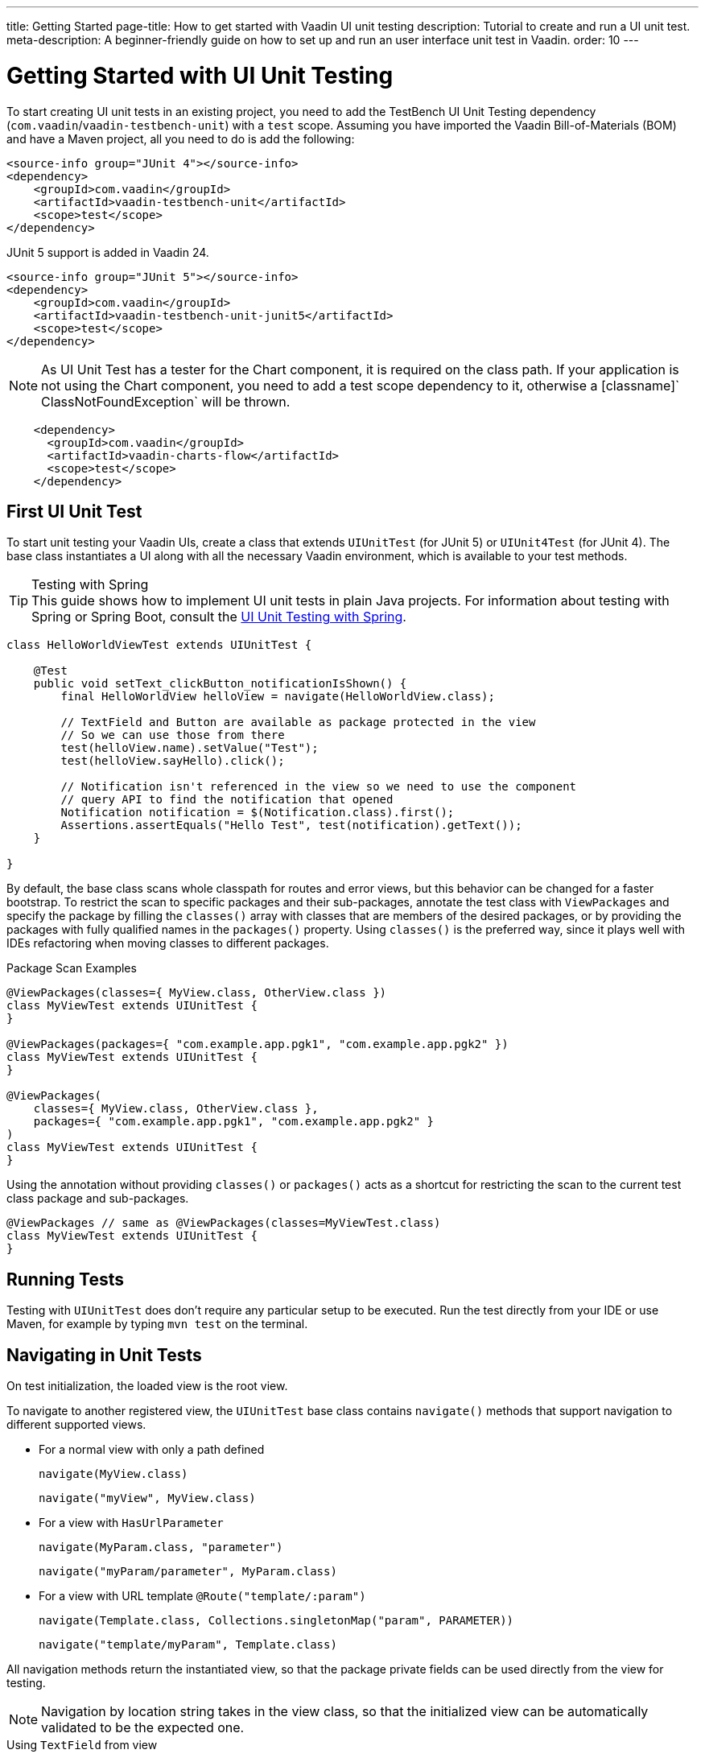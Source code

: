 ---
title: Getting Started
page-title: How to get started with Vaadin UI unit testing
description: Tutorial to create and run a UI unit test.
meta-description: A beginner-friendly guide on how to set up and run an user interface unit test in Vaadin.
order: 10
---


= Getting Started with UI Unit Testing

To start creating UI unit tests in an existing project, you need to add the TestBench UI Unit Testing dependency (`com.vaadin`/`vaadin-testbench-unit`) with a `test` scope. Assuming you have imported the Vaadin Bill-of-Materials (BOM) and have a Maven project, all you need to do is add the following:

[.example]
--
[source,xml]
----
<source-info group="JUnit 4"></source-info>
<dependency>
    <groupId>com.vaadin</groupId>
    <artifactId>vaadin-testbench-unit</artifactId>
    <scope>test</scope>
</dependency>
----

JUnit 5 support is added in Vaadin 24.

[source,xml]
----
<source-info group="JUnit 5"></source-info>
<dependency>
    <groupId>com.vaadin</groupId>
    <artifactId>vaadin-testbench-unit-junit5</artifactId>
    <scope>test</scope>
</dependency>
----
--

[NOTE]
As UI Unit Test has a tester for the Chart component, it is required on the class path. If your application is not using the Chart component, you need to add a test scope dependency to it, otherwise a [classname]` ClassNotFoundException` will be thrown.
[source,xml]
----
    <dependency>
      <groupId>com.vaadin</groupId>
      <artifactId>vaadin-charts-flow</artifactId>
      <scope>test</scope>
    </dependency>
----


== First UI Unit Test

To start unit testing your Vaadin UIs, create a class that extends [classname]`UIUnitTest` (for JUnit 5) or [classname]`UIUnit4Test` (for JUnit 4). The base class instantiates a UI along with all the necessary Vaadin environment, which is available to your test methods.

.Testing with Spring
[TIP]
This guide shows how to implement UI unit tests in plain Java projects. For information about testing with Spring or Spring Boot, consult the <<spring#, UI Unit Testing with Spring>>.


[source,java]
----
class HelloWorldViewTest extends UIUnitTest {

    @Test
    public void setText_clickButton_notificationIsShown() {
        final HelloWorldView helloView = navigate(HelloWorldView.class);

        // TextField and Button are available as package protected in the view
        // So we can use those from there
        test(helloView.name).setValue("Test");
        test(helloView.sayHello).click();

        // Notification isn't referenced in the view so we need to use the component
        // query API to find the notification that opened
        Notification notification = $(Notification.class).first();
        Assertions.assertEquals("Hello Test", test(notification).getText());
    }

}
----

By default, the base class scans whole classpath for routes and error views, but this behavior can be changed for a faster bootstrap. To restrict the scan to specific packages and their sub-packages, annotate the test class with [annotationname]`ViewPackages` and specify the package by filling the [methodname]`classes()` array with classes that are members of the desired packages, or by providing the packages with fully qualified names in the [methodname]`packages()` property. Using [methodname]`classes()` is the preferred way, since it plays well with IDEs refactoring when moving classes to different packages.

.Package Scan Examples
[source,java]
----
@ViewPackages(classes={ MyView.class, OtherView.class })
class MyViewTest extends UIUnitTest {
}

@ViewPackages(packages={ "com.example.app.pgk1", "com.example.app.pgk2" })
class MyViewTest extends UIUnitTest {
}

@ViewPackages(
    classes={ MyView.class, OtherView.class },
    packages={ "com.example.app.pgk1", "com.example.app.pgk2" }
)
class MyViewTest extends UIUnitTest {
}
----


Using the annotation without providing [methodname]`classes()` or [methodname]`packages()` acts as a shortcut for restricting the scan to the current test class package and sub-packages.

[source,java]
----
@ViewPackages // same as @ViewPackages(classes=MyViewTest.class)
class MyViewTest extends UIUnitTest {
}
----


== Running Tests

Testing with [classname]`UIUnitTest` does don't require any particular setup to be executed. Run the test directly from your IDE or use Maven, for example by typing `mvn test` on the terminal.


== Navigating in Unit Tests

On test initialization, the loaded view is the root view.

To navigate to another registered view, the [classname]`UIUnitTest` base class contains [methodname]`navigate()` methods that support navigation to different supported views.

- For a normal view with only a path defined
+
[methodname]`navigate(MyView.class)`
+
[methodname]`navigate("myView", MyView.class)`
- For a view with [interfacename]`HasUrlParameter`
+
[methodname]`navigate(MyParam.class, "parameter")`
+
[methodname]`navigate("myParam/parameter", MyParam.class)`
- For a view with URL template `@Route("template/:param")`
+
[methodname]`navigate(Template.class, Collections.singletonMap("param", PARAMETER))`
+
[methodname]`navigate("template/myParam", Template.class)`

All navigation methods return the instantiated view, so that the package private fields can be used directly from the view for testing.

[NOTE]
Navigation by location string takes in the view class, so that the initialized view can be automatically validated to be the expected one.

.Using `TextField` from view
[source, java]
----
// Navigate to InputView
InputView input = navigate(InputView.class);

// Get the nameField TextField from InputView and then get the Tester to operate on it
TextFieldTester nameField_ = test(input.nameField);

// use the tester to set the value, to do required checks and fire expected events
nameField_.setValue("User input");

// Assert in another component that the change event fired and it has the correct value
Assertions.assertEquals("User input", input.changeText.getText());
----


=== Testing Components

The aim of browser-less testing isn't to test the components as is, but to simulate user actions and data "seen" on the client side.

To help with actions and getting data, there are testers for components that have methods for use with components. In a [classname]`UIUnitTest` class, you can get a tester for a component with [methodname]`test(component)` or [methodname]`test(Tester.class, component)`.

- [methodname]`test(component)` returns a component-specific tester, if one can be determined for the given component, or the [classname]`ComponentTester` generic tester.
- [methodname]`test(Tester.class, component)` always returns an instance of the given tester.

For each method call, where it's applicable, the tester methods check that the component is in a state where it could be used by the user. This means that the component should be visible, enabled, attached to the UI, and not behind a modal component.

.Only Server Modality Checked
[NOTE]
The modality check only works when the modal component is <<{articles}/flow/advanced/server-side-modality#, server-side modal>>, as client modality isn't defined on the server.

Sample test of the HelloWorld view.

.`HelloWorld.java`
[source,java]
----
@Route(value = "", layout = MainLayout.class)
public class HelloWorldView extends HorizontalLayout {

    TextField name;
    Button sayHello;

    public HelloWorldView() {
        name = new TextField("Your name");
        sayHello = new Button("Say hello");
        sayHello.addClickListener(e -> {
            Notification.show("Hello " + name.getValue());
        });

        setMargin(true);
        setVerticalComponentAlignment(Alignment.END, name, sayHello);

        add(name, sayHello);
    }
}
----

[NOTE]
The components are package-protected, so that we can use them directly in the [classname]`UIUnitTest`.

.`HelloWorldViewTest.java`
[source,java]
----
class HelloWorldViewTest extends UIUnitTest {

    @Test
    public void setText_clickButton_notificationIsShown() {
        final HelloWorldView helloView = navigate(HelloWorldView.class);

        // TextField and Button are available as package protected in the view
        // So we can use those from there
        test(helloView.name).setValue("Test");
        test(helloView.sayHello).click();

        // Notification isn't referenced in the view so we need to use the component
        // query API to find the notification that opened
        Notification notification = $(Notification.class).first();
        Assertions.assertEquals("Hello Test", test(notification).getText());
    }
}
----


[discussion-id]`7F423DA0-1C41-44BA-B832-55C269FA9311`
